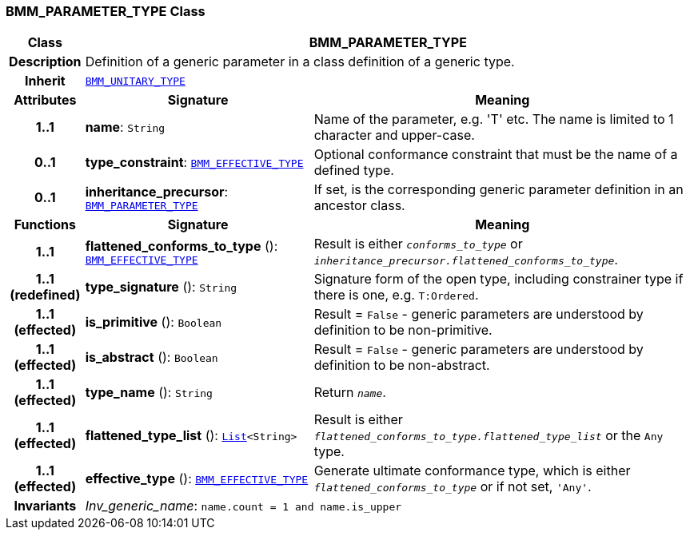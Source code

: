 === BMM_PARAMETER_TYPE Class

[cols="^1,3,5"]
|===
h|*Class*
2+^h|*BMM_PARAMETER_TYPE*

h|*Description*
2+a|Definition of a generic parameter in a class definition of a generic type.

h|*Inherit*
2+|`<<_bmm_unitary_type_class,BMM_UNITARY_TYPE>>`

h|*Attributes*
^h|*Signature*
^h|*Meaning*

h|*1..1*
|*name*: `String`
a|Name of the parameter, e.g. 'T' etc. The name is limited to 1 character and upper-case.

h|*0..1*
|*type_constraint*: `<<_bmm_effective_type_class,BMM_EFFECTIVE_TYPE>>`
a|Optional conformance constraint that must be the name of a defined type.

h|*0..1*
|*inheritance_precursor*: `<<_bmm_parameter_type_class,BMM_PARAMETER_TYPE>>`
a|If set, is the corresponding generic parameter definition in an ancestor class.
h|*Functions*
^h|*Signature*
^h|*Meaning*

h|*1..1*
|*flattened_conforms_to_type* (): `<<_bmm_effective_type_class,BMM_EFFECTIVE_TYPE>>`
a|Result is either `_conforms_to_type_` or `_inheritance_precursor.flattened_conforms_to_type_`.

h|*1..1 +
(redefined)*
|*type_signature* (): `String`
a|Signature form of the open type, including constrainer type if there is one, e.g. `T:Ordered`.

h|*1..1 +
(effected)*
|*is_primitive* (): `Boolean`
a|Result = `False` - generic parameters are understood by definition to be non-primitive.

h|*1..1 +
(effected)*
|*is_abstract* (): `Boolean`
a|Result = `False` - generic parameters are understood by definition to be non-abstract.

h|*1..1 +
(effected)*
|*type_name* (): `String`
a|Return `_name_`.

h|*1..1 +
(effected)*
|*flattened_type_list* (): `link:/releases/BASE/{base_release}/foundation_types.html#_list_class[List^]<String>`
a|Result is either `_flattened_conforms_to_type.flattened_type_list_` or the `Any` type.

h|*1..1 +
(effected)*
|*effective_type* (): `<<_bmm_effective_type_class,BMM_EFFECTIVE_TYPE>>`
a|Generate ultimate conformance type, which is either `_flattened_conforms_to_type_` or if not set, `'Any'`.

h|*Invariants*
2+a|__Inv_generic_name__: `name.count = 1 and name.is_upper`
|===
